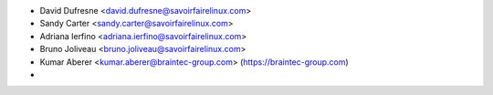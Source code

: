 * David Dufresne <david.dufresne@savoirfairelinux.com>
* Sandy Carter <sandy.carter@savoirfairelinux.com>
* Adriana Ierfino <adriana.ierfino@savoirfairelinux.com>
* Bruno Joliveau <bruno.joliveau@savoirfairelinux.com>
* Kumar Aberer <kumar.aberer@braintec-group.com> (https://braintec-group.com)
*


